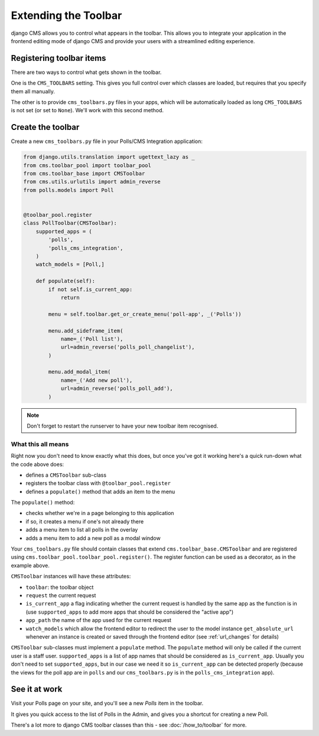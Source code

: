 #####################
Extending the Toolbar
#####################

django CMS allows you to control what appears in the toolbar. This allows you
to integrate your application in the frontend editing mode of django CMS and
provide your users with a streamlined editing experience.


*************************
Registering toolbar items
*************************

There are two ways to control what gets shown in the toolbar.

One is the ``CMS_TOOLBARS`` setting. This gives you full control over which
classes are loaded, but requires that you specify them all manually.

The other is to provide ``cms_toolbars.py`` files in your apps, which will be
automatically loaded as long ``CMS_TOOLBARS`` is not set (or set to ``None``).
We'll work with this second method.


******************
Create the toolbar
******************

Create a new ``cms_toolbars.py`` file in your Polls/CMS Integration application:

.. code-block:: python

    from django.utils.translation import ugettext_lazy as _
    from cms.toolbar_pool import toolbar_pool
    from cms.toolbar_base import CMSToolbar
    from cms.utils.urlutils import admin_reverse
    from polls.models import Poll


    @toolbar_pool.register
    class PollToolbar(CMSToolbar):
        supported_apps = (
            'polls',
            'polls_cms_integration',
        )
        watch_models = [Poll,]

        def populate(self):
            if not self.is_current_app:
                return

            menu = self.toolbar.get_or_create_menu('poll-app', _('Polls'))

            menu.add_sideframe_item(
                name=_('Poll list'),
                url=admin_reverse('polls_poll_changelist'),
            )

            menu.add_modal_item(
                name=_('Add new poll'),
                url=admin_reverse('polls_poll_add'),
            )

.. note:: Don't forget to restart the runserver to have your new toolbar item recognised.


What this all means
===================

Right now you don't need to know exactly what this does, but once you've got it working here's
a quick run-down what the code above does:

* defines a ``CMSToolbar`` sub-class
* registers the toolbar class with ``@toolbar_pool.register``
* defines a ``populate()`` method that adds an item to the menu

The ``populate()`` method:

* checks whether we're in a page belonging to this application
* if so, it creates a menu if one's not already there
* adds a menu item to list all polls in the overlay
* adds a menu item to add a new poll as a modal window

Your ``cms_toolbars.py`` file should contain classes that extend ``cms.toolbar_base.CMSToolbar``
and are registered using ``cms.toolbar_pool.toolbar_pool.register()``. The register function can be
used as a decorator, as in the example above.

``CMSToolbar`` instances will have these attributes:

* ``toolbar``: the toolbar object
* ``request`` the current request
* ``is_current_app`` a flag indicating whether the current request is handled
  by the same app as the function is in (use ``supported_apps`` to add more
  apps that should be considered the "active app")
* ``app_path`` the name of the app used for the current request
* ``watch_models`` which allow the frontend editor to redirect the user to the model instance
  ``get_absolute_url`` whenever an instance is created or saved through the frontend editor
  (see :ref:`url_changes` for details)

``CMSToolbar`` sub-classes must implement a ``populate`` method. The ``populate``
method will only be called if the current user is a staff user.
``supported_apps`` is a list of app names that should be considered as
``is_current_app``. Usually you don't need to set ``supported_apps``, but in
our case we need it so ``is_current_app`` can be detected properly (because the
views for the poll app are in ``polls`` and our ``cms_toolbars.py`` is in the
``polls_cms_integration`` app).


**************
See it at work
**************

Visit your Polls page on your site, and you'll see a new *Polls* item in the toolbar.

It gives you quick access to the list of Polls in the Admin, and gives you a shortcut for
creating a new Poll.

There's a lot more to django CMS toolbar classes than this - see
:doc:`/how_to/toolbar` for more.
